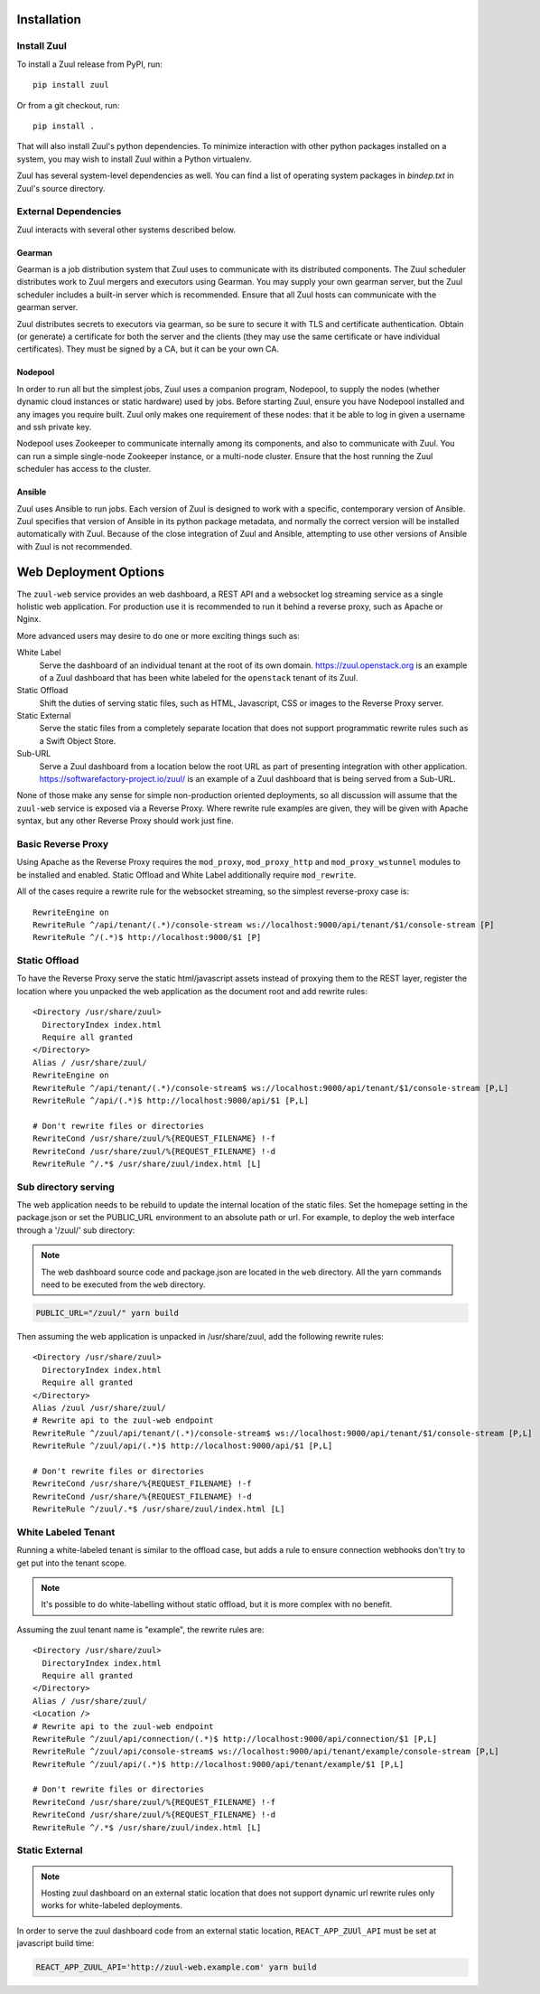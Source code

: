 Installation
============

Install Zuul
------------

To install a Zuul release from PyPI, run::

    pip install zuul

Or from a git checkout, run::

    pip install .

That will also install Zuul's python dependencies.  To minimize
interaction with other python packages installed on a system, you may
wish to install Zuul within a Python virtualenv.

Zuul has several system-level dependencies as well.  You can find a
list of operating system packages in `bindep.txt` in Zuul's source
directory.

External Dependencies
---------------------

Zuul interacts with several other systems described below.

Gearman
~~~~~~~

Gearman is a job distribution system that Zuul uses to communicate
with its distributed components.  The Zuul scheduler distributes work
to Zuul mergers and executors using Gearman.  You may supply your own
gearman server, but the Zuul scheduler includes a built-in server
which is recommended.  Ensure that all Zuul hosts can communicate with
the gearman server.

Zuul distributes secrets to executors via gearman, so be sure to
secure it with TLS and certificate authentication.  Obtain (or
generate) a certificate for both the server and the clients (they may
use the same certificate or have individual certificates).  They must
be signed by a CA, but it can be your own CA.

Nodepool
~~~~~~~~

In order to run all but the simplest jobs, Zuul uses a companion
program, Nodepool, to supply the nodes (whether dynamic cloud
instances or static hardware) used by jobs.  Before starting Zuul,
ensure you have Nodepool installed and any images you require built.
Zuul only makes one requirement of these nodes: that it be able to log
in given a username and ssh private key.

.. TODO: SpamapS any zookeeper config recommendations?

Nodepool uses Zookeeper to communicate internally among its
components, and also to communicate with Zuul.  You can run a simple
single-node Zookeeper instance, or a multi-node cluster.  Ensure that
the host running the Zuul scheduler has access to the cluster.

Ansible
~~~~~~~

Zuul uses Ansible to run jobs.  Each version of Zuul is designed to
work with a specific, contemporary version of Ansible.  Zuul specifies
that version of Ansible in its python package metadata, and normally
the correct version will be installed automatically with Zuul.
Because of the close integration of Zuul and Ansible, attempting to
use other versions of Ansible with Zuul is not recommended.

.. _web-deployment-options:

Web Deployment Options
======================

The ``zuul-web`` service provides an web dashboard, a REST API and a websocket
log streaming service as a single holistic web application. For production use
it is recommended to run it behind a reverse proxy, such as Apache or Nginx.

More advanced users may desire to do one or more exciting things such as:

White Label
  Serve the dashboard of an individual tenant at the root of its own domain.
  https://zuul.openstack.org is an example of a Zuul dashboard that has been
  white labeled for the ``openstack`` tenant of its Zuul.

Static Offload
  Shift the duties of serving static files, such as HTML, Javascript, CSS or
  images to the Reverse Proxy server.

Static External
  Serve the static files from a completely separate location that does not
  support programmatic rewrite rules such as a Swift Object Store.

Sub-URL
  Serve a Zuul dashboard from a location below the root URL as part of
  presenting integration with other application.
  https://softwarefactory-project.io/zuul/ is an example of a Zuul dashboard
  that is being served from a Sub-URL.

None of those make any sense for simple non-production oriented deployments, so
all discussion will assume that the ``zuul-web`` service is exposed via a
Reverse Proxy. Where rewrite rule examples are given, they will be given
with Apache syntax, but any other Reverse Proxy should work just fine.

Basic Reverse Proxy
-------------------

Using Apache as the Reverse Proxy requires the ``mod_proxy``,
``mod_proxy_http`` and ``mod_proxy_wstunnel`` modules to be installed and
enabled. Static Offload and White Label additionally require ``mod_rewrite``.

All of the cases require a rewrite rule for the websocket streaming, so the
simplest reverse-proxy case is::

  RewriteEngine on
  RewriteRule ^/api/tenant/(.*)/console-stream ws://localhost:9000/api/tenant/$1/console-stream [P]
  RewriteRule ^/(.*)$ http://localhost:9000/$1 [P]


Static Offload
--------------

To have the Reverse Proxy serve the static html/javascript assets instead of
proxying them to the REST layer, register the location where you unpacked
the web application as the document root and add rewrite rules::

  <Directory /usr/share/zuul>
    DirectoryIndex index.html
    Require all granted
  </Directory>
  Alias / /usr/share/zuul/
  RewriteEngine on
  RewriteRule ^/api/tenant/(.*)/console-stream$ ws://localhost:9000/api/tenant/$1/console-stream [P,L]
  RewriteRule ^/api/(.*)$ http://localhost:9000/api/$1 [P,L]

  # Don't rewrite files or directories
  RewriteCond /usr/share/zuul/%{REQUEST_FILENAME} !-f
  RewriteCond /usr/share/zuul/%{REQUEST_FILENAME} !-d
  RewriteRule ^/.*$ /usr/share/zuul/index.html [L]


Sub directory serving
---------------------

The web application needs to be rebuild to update the internal location of
the static files. Set the homepage setting in the package.json or set the
PUBLIC_URL environment to an absolute path or url.
For example, to deploy the web interface through a
'/zuul/' sub directory:

.. note::

   The web dashboard source code and package.json are located in the ``web``
   directory. All the yarn commands need to be executed from the ``web``
   directory.

.. code-block:: bash

  PUBLIC_URL="/zuul/" yarn build

Then assuming the web application is unpacked in /usr/share/zuul,
add the following rewrite rules::

  <Directory /usr/share/zuul>
    DirectoryIndex index.html
    Require all granted
  </Directory>
  Alias /zuul /usr/share/zuul/
  # Rewrite api to the zuul-web endpoint
  RewriteRule ^/zuul/api/tenant/(.*)/console-stream$ ws://localhost:9000/api/tenant/$1/console-stream [P,L]
  RewriteRule ^/zuul/api/(.*)$ http://localhost:9000/api/$1 [P,L]

  # Don't rewrite files or directories
  RewriteCond /usr/share/%{REQUEST_FILENAME} !-f
  RewriteCond /usr/share/%{REQUEST_FILENAME} !-d
  RewriteRule ^/zuul/.*$ /usr/share/zuul/index.html [L]


White Labeled Tenant
--------------------

Running a white-labeled tenant is similar to the offload case, but adds a
rule to ensure connection webhooks don't try to get put into the tenant scope.

.. note::

  It's possible to do white-labelling without static offload, but it is more
  complex with no benefit.

Assuming the zuul tenant name is "example", the rewrite rules are::

  <Directory /usr/share/zuul>
    DirectoryIndex index.html
    Require all granted
  </Directory>
  Alias / /usr/share/zuul/
  <Location />
  # Rewrite api to the zuul-web endpoint
  RewriteRule ^/zuul/api/connection/(.*)$ http://localhost:9000/api/connection/$1 [P,L]
  RewriteRule ^/zuul/api/console-stream$ ws://localhost:9000/api/tenant/example/console-stream [P,L]
  RewriteRule ^/zuul/api/(.*)$ http://localhost:9000/api/tenant/example/$1 [P,L]

  # Don't rewrite files or directories
  RewriteCond /usr/share/zuul/%{REQUEST_FILENAME} !-f
  RewriteCond /usr/share/zuul/%{REQUEST_FILENAME} !-d
  RewriteRule ^/.*$ /usr/share/zuul/index.html [L]


Static External
---------------

.. note::

  Hosting zuul dashboard on an external static location that does not support
  dynamic url rewrite rules only works for white-labeled deployments.

In order to serve the zuul dashboard code from an external static location,
``REACT_APP_ZUUl_API`` must be set at javascript build time:

.. code-block:: bash

  REACT_APP_ZUUL_API='http://zuul-web.example.com' yarn build
